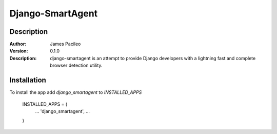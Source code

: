 ======
Django-SmartAgent
======
Description
------

:Author:
    James Pacileo

:Version:
    0.1.0

:Description:
    django-smartagent is an attempt to provide Django developers with a lightning fast and complete browser detection utility.


Installation
------

To install the app add `django_smartagent` to `INSTALLED_APPS`

    INSTALLED_APPS = (
        ...
        'django_smartagent',
        ...
    )
